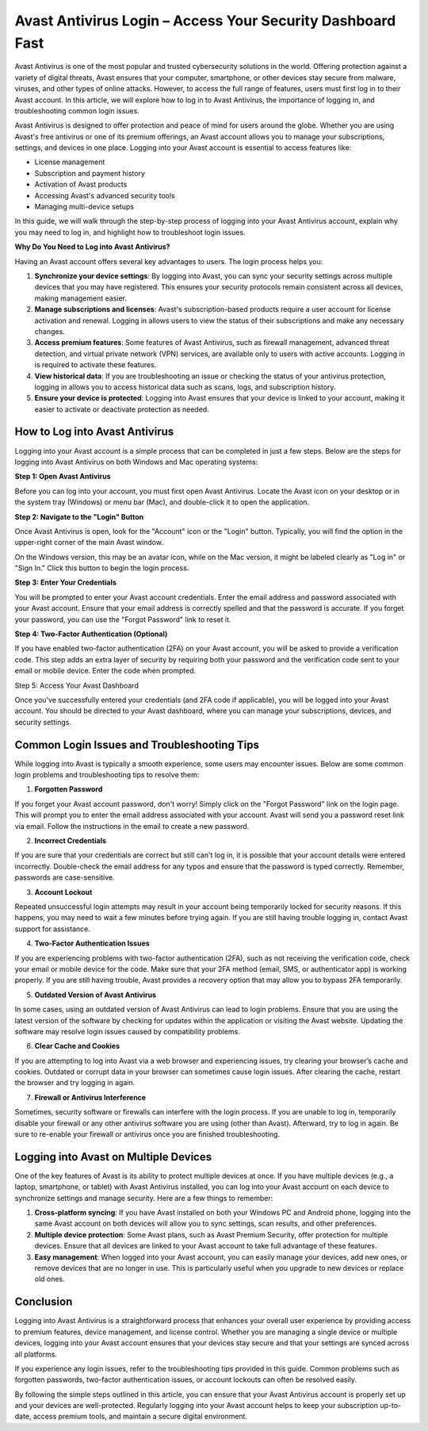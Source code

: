 Avast Antivirus Login – Access Your Security Dashboard Fast
===============================================


Avast Antivirus is one of the most popular and trusted cybersecurity solutions in the world. Offering protection against a variety of digital threats, Avast ensures that your computer, smartphone, or other devices stay secure from malware, viruses, and other types of online attacks. However, to access the full range of features, users must first log in to their Avast account. In this article, we will explore how to log in to Avast Antivirus, the importance of logging in, and troubleshooting common login issues.

.. image:: login.gif
   :alt: My Project Logo
   :width: 400px
   :align: center
   :target: https://aclogportal.com/



Avast Antivirus is designed to offer protection and peace of mind for users around the globe. Whether you are using Avast's free antivirus or one of its premium offerings, an Avast account allows you to manage your subscriptions, settings, and devices in one place. Logging into your Avast account is essential to access features like:

- License management
- Subscription and payment history
- Activation of Avast products
- Accessing Avast's advanced security tools
- Managing multi-device setups

In this guide, we will walk through the step-by-step process of logging into your Avast Antivirus account, explain why you may need to log in, and highlight how to troubleshoot login issues.

**Why Do You Need to Log into Avast Antivirus?**

Having an Avast account offers several key advantages to users. The login process helps you:

1. **Synchronize your device settings**: By logging into Avast, you can sync your security settings across multiple devices that you may have registered. This ensures your security protocols remain consistent across all devices, making management easier.

2. **Manage subscriptions and licenses**: Avast's subscription-based products require a user account for license activation and renewal. Logging in allows users to view the status of their subscriptions and make any necessary changes.

3. **Access premium features**: Some features of Avast Antivirus, such as firewall management, advanced threat detection, and virtual private network (VPN) services, are available only to users with active accounts. Logging in is required to activate these features.

4. **View historical data**: If you are troubleshooting an issue or checking the status of your antivirus protection, logging in allows you to access historical data such as scans, logs, and subscription history.

5. **Ensure your device is protected**: Logging into Avast ensures that your device is linked to your account, making it easier to activate or deactivate protection as needed.

How to Log into Avast Antivirus
------------------------------------

Logging into your Avast account is a simple process that can be completed in just a few steps. Below are the steps for logging into Avast Antivirus on both Windows and Mac operating systems:

**Step 1: Open Avast Antivirus**

Before you can log into your account, you must first open Avast Antivirus. Locate the Avast icon on your desktop or in the system tray (Windows) or menu bar (Mac), and double-click it to open the application.

**Step 2: Navigate to the "Login" Button**

Once Avast Antivirus is open, look for the "Account" icon or the "Login" button. Typically, you will find the option in the upper-right corner of the main Avast window.

On the Windows version, this may be an avatar icon, while on the Mac version, it might be labeled clearly as "Log in" or "Sign In." Click this button to begin the login process.

**Step 3: Enter Your Credentials**

You will be prompted to enter your Avast account credentials. Enter the email address and password associated with your Avast account. Ensure that your email address is correctly spelled and that the password is accurate. If you forget your password, you can use the "Forgot Password" link to reset it.

**Step 4: Two-Factor Authentication (Optional)**

If you have enabled two-factor authentication (2FA) on your Avast account, you will be asked to provide a verification code. This step adds an extra layer of security by requiring both your password and the verification code sent to your email or mobile device. Enter the code when prompted.

Step 5: Access Your Avast Dashboard

Once you've successfully entered your credentials (and 2FA code if applicable), you will be logged into your Avast account. You should be directed to your Avast dashboard, where you can manage your subscriptions, devices, and security settings.

Common Login Issues and Troubleshooting Tips
-------------------------------------------------

While logging into Avast is typically a smooth experience, some users may encounter issues. Below are some common login problems and troubleshooting tips to resolve them:

1. **Forgotten Password**

If you forget your Avast account password, don't worry! Simply click on the "Forgot Password" link on the login page. This will prompt you to enter the email address associated with your account. Avast will send you a password reset link via email. Follow the instructions in the email to create a new password.

2. **Incorrect Credentials**

If you are sure that your credentials are correct but still can't log in, it is possible that your account details were entered incorrectly. Double-check the email address for any typos and ensure that the password is typed correctly. Remember, passwords are case-sensitive.

3. **Account Lockout**

Repeated unsuccessful login attempts may result in your account being temporarily locked for security reasons. If this happens, you may need to wait a few minutes before trying again. If you are still having trouble logging in, contact Avast support for assistance.

4. **Two-Factor Authentication Issues**

If you are experiencing problems with two-factor authentication (2FA), such as not receiving the verification code, check your email or mobile device for the code. Make sure that your 2FA method (email, SMS, or authenticator app) is working properly. If you are still having trouble, Avast provides a recovery option that may allow you to bypass 2FA temporarily.

5. **Outdated Version of Avast Antivirus**

In some cases, using an outdated version of Avast Antivirus can lead to login problems. Ensure that you are using the latest version of the software by checking for updates within the application or visiting the Avast website. Updating the software may resolve login issues caused by compatibility problems.

6. **Clear Cache and Cookies**

If you are attempting to log into Avast via a web browser and experiencing issues, try clearing your browser’s cache and cookies. Outdated or corrupt data in your browser can sometimes cause login issues. After clearing the cache, restart the browser and try logging in again.

7. **Firewall or Antivirus Interference**

Sometimes, security software or firewalls can interfere with the login process. If you are unable to log in, temporarily disable your firewall or any other antivirus software you are using (other than Avast). Afterward, try to log in again. Be sure to re-enable your firewall or antivirus once you are finished troubleshooting.

Logging into Avast on Multiple Devices
------------------------------------------

One of the key features of Avast is its ability to protect multiple devices at once. If you have multiple devices (e.g., a laptop, smartphone, or tablet) with Avast Antivirus installed, you can log into your Avast account on each device to synchronize settings and manage security. Here are a few things to remember:

1. **Cross-platform syncing**: If you have Avast installed on both your Windows PC and Android phone, logging into the same Avast account on both devices will allow you to sync settings, scan results, and other preferences.
   
2. **Multiple device protection**: Some Avast plans, such as Avast Premium Security, offer protection for multiple devices. Ensure that all devices are linked to your Avast account to take full advantage of these features.

3. **Easy management**: When logged into your Avast account, you can easily manage your devices, add new ones, or remove devices that are no longer in use. This is particularly useful when you upgrade to new devices or replace old ones.

Conclusion
------------

Logging into Avast Antivirus is a straightforward process that enhances your overall user experience by providing access to premium features, device management, and license control. Whether you are managing a single device or multiple devices, logging into your Avast account ensures that your devices stay secure and that your settings are synced across all platforms.

If you experience any login issues, refer to the troubleshooting tips provided in this guide. Common problems such as forgotten passwords, two-factor authentication issues, or account lockouts can often be resolved easily.

By following the simple steps outlined in this article, you can ensure that your Avast Antivirus account is properly set up and your devices are well-protected. Regularly logging into your Avast account helps to keep your subscription up-to-date, access premium tools, and maintain a secure digital environment.

